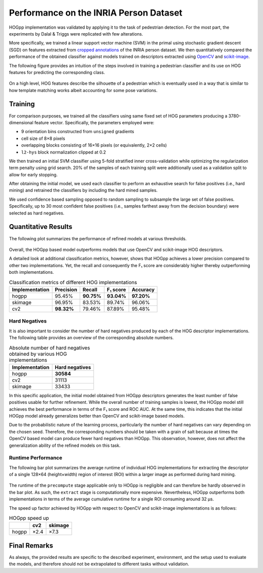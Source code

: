 .. _inria-performance:

Performance on the INRIA Person Dataset
=======================================

HOGpp implementation was validated by applying it to the task of pedestrian
detection. For the most part, the experiments by Dalal & Triggs were replicated
with few alterations.

More specifically, we trained a linear support vector machine (SVM) in the
primal using stochastic gradient descent (SGD) on features extracted from
`cropped annotations
<https://github.com/sergiud/pascal-annotation-v1-extractor>`__ of the INRIA
person dataset. We then quantitatively compared the performance of the obtained
classifier against models trained on descriptors extracted using `OpenCV
<https://docs.opencv.org/4.10.0/d5/d33/structcv_1_1HOGDescriptor.html>`__ and
`scikit-image
<https://scikit-image.org/docs/0.24.x/api/skimage.feature.html#skimage.feature.hog>`__.

The following figure provides an intuition of the steps involved in training a
pedestrian classifier and its use on HOG features for predicting the
corresponding class.

.. figure:: ./experiments/inria/overview-dark.svg
   :align: center
   :figclass: only-dark

.. figure:: ./experiments/inria/overview-light.svg
   :align: center
   :figclass: only-light

On a high level, HOG features describe the silhouette of a pedestrian which is
eventually used in a way that is similar to how template matching works albeit
accounting for some pose variations.

Training
--------

For comparison purposes, we trained all the classifiers using same fixed set of
HOG parameters producing a 3780-dimensional feature vector. Specifically, the
parameters employed were:

-  9 orientation bins constructed from ``unsigned`` gradients
-  cell size of 8×8 pixels
-  overlapping blocks consisting of 16×16 pixels (or equivalently, 2×2 cells)
-  ``l2-hys`` block normalization clipped at 0.2

We then trained an initial SVM classifier using 5-fold stratified inner
cross-validation while optimizing the regularization term penalty using grid
search. 20% of the samples of each training split were additionally used as a
validation split to allow for early stopping.

After obtaining the initial model, we used each classifier to perform an
exhaustive search for false positives (i.e., hard mining) and retrained the
classifiers by including the hard mined samples.

We used confidence based sampling opposed to random sampling to subsample the
large set of false positives. Specifically, up to 30 most confident false
positives (i.e., samples farthest away from the decision boundary) were selected
as hard negatives.

.. _inria-quantitative-results:

Quantitative Results
--------------------

The following plot summarizes the performance of refined models at various
thresholds.

.. figure:: ./experiments/inria/roc-dark.svg
   :align: center
   :figclass: only-dark

.. figure:: ./experiments/inria/roc-light.svg
   :align: center
   :figclass: only-light

Overall, the HOGpp based model outperforms models that use OpenCV and
scikit-image HOG descriptors.

A detailed look at additional classification metrics, however, shows that HOGpp
achieves a lower precision compared to other two implementations. Yet, the
recall and consequently the F₁ score are considerably higher thereby
outperforming both implementations.

.. table:: Classification metrics of different HOG implementations

   +----------------+-------------+-------------+-------------+-------------+
   | Implementation | Precision   | Recall      | F₁ score    | Accuracy    |
   +================+=============+=============+=============+=============+
   | hogpp          | 95.45%      | **90.75%**  | **93.04%**  | **97.20%**  |
   +----------------+-------------+-------------+-------------+-------------+
   | skimage        | 96.95%      | 83.53%      | 89.74%      | 96.06%      |
   +----------------+-------------+-------------+-------------+-------------+
   | cv2            | **98.32%**  | 79.46%      | 87.89%      | 95.48%      |
   +----------------+-------------+-------------+-------------+-------------+

Hard Negatives
^^^^^^^^^^^^^^

It is also important to consider the number of hard negatives produced by each
of the HOG descriptor implementations. The following table provides an overview
of the corresponding absolute numbers.

.. table:: Absolute number of hard negatives obtained by various HOG
   implementations

   ============== ==============
   Implementation Hard negatives
   ============== ==============
   hogpp          **30584**
   cv2            31113
   skimage        33433
   ============== ==============

In this specific application, the initial model obtained from HOGpp descriptors
generates the least number of false positives usable for further refinement.
While the overall number of training samples is lowest, the HOGpp model still
achieves the best performance in terms of the F₁ score and ROC AUC. At the same
time, this indicates that the initial HOGpp model already generalizes better
than OpenCV and scikit-image based models.

Due to the probabilistic nature of the learning process, particularly the number
of hard negatives can vary depending on the chosen seed. Therefore, the
corresponding numbers should be taken with a grain of salt because at times the
OpenCV based model can produce fewer hard negatives than HOGpp. This
observation, however, does not affect the generalization ability of the refined
models on this task.

Runtime Performance
^^^^^^^^^^^^^^^^^^^

The following bar plot summarizes the average runtime of individual HOG
implementations for extracting the descriptor of a single 128×64 (height×width)
region of interest (ROI) within a larger image as performed during hard mining.

.. figure:: ./experiments/inria/runtime-dark.svg
   :align: center
   :figclass: only-dark

.. figure:: ./experiments/inria/runtime-light.svg
   :align: center
   :figclass: only-light


The runtime of the ``precompute`` stage applicable only to HOGpp is negligible
and can therefore be hardly observed in the bar plot. As such, the ``extract``
stage is computationally more expensive. Nevertheless, HOGpp outperforms both
implementations in terms of the average cumulative runtime for a single ROI
consuming around 32 μs.

The speed up factor achieved by HOGpp with respect to OpenCV and scikit-image
implementations is as follows:

.. table:: HOGpp speed up

   ===== ==== =======
   \     cv2  skimage
   ===== ==== =======
   hogpp ×2.4 ×7.3
   ===== ==== =======

Final Remarks
-------------

As always, the provided results are specific to the described experiment,
environment, and the setup used to evaluate the models, and therefore should not
be extrapolated to different tasks without validation.
